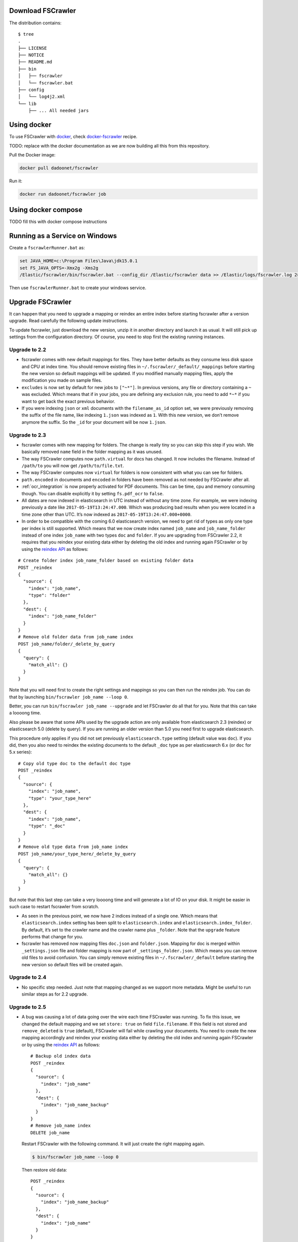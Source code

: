 .. _installation:

Download FSCrawler
------------------

.. ifconfig:: release.endswith('-SNAPSHOT')

    Depending on your Elasticsearch cluster version, you can download
    FSCrawler |version| using the following links:

    * |Download_URL_V7|_ for Elasticsearch V7.
    * |Download_URL_V6|_ for Elasticsearch V6.

    The filename ends with ``.zip``.

    .. warning::

        This is a **SNAPSHOT** version.
        You can also download a **stable** version from Maven Central:

        * |Maven_Central_V7|_ for Elasticsearch V7.
        * |Maven_Central_V6|_ for Elasticsearch V6.

.. ifconfig:: release == version

    Depending on your Elasticsearch cluster version, you can download
    FSCrawler |version| using the following links:

    * |Download_URL_V7|_ for Elasticsearch V7.
    * |Download_URL_V6|_ for Elasticsearch V6.

    .. tip::

        This is a **stable** version.
        You can choose another version than |version| from Maven Central:

        * |Maven_Central_V7|_ for Elasticsearch V7.
        * |Maven_Central_V6|_ for Elasticsearch V6.

        You can also download a **SNAPSHOT** version from Sonatype:

        * |Sonatype_V7|_ for Elasticsearch V7.
        * |Sonatype_V6|_ for Elasticsearch V6.

The distribution contains:

::

   $ tree
   .
   ├── LICENSE
   ├── NOTICE
   ├── README.md
   ├── bin
   │   ├── fscrawler
   │   └── fscrawler.bat
   ├── config
   │   └── log4j2.xml
   └── lib
       ├── ... All needed jars


Using docker
------------

To use FSCrawler with `docker <https://www.docker.com/>`__, check
`docker-fscrawler <https://github.com/shadiakiki1986/docker-fscrawler>`__
recipe.

TODO: replace with the docker documentation as we are now building all this from
this repository.

Pull the Docker image:

.. code:: sh

   docker pull dadoonet/fscrawler

Run it:

.. code:: sh

   docker run dadoonet/fscrawler job

Using docker compose
--------------------

TODO fill this with docker compose instructions


Running as a Service on Windows
-------------------------------

Create a ``fscrawlerRunner.bat`` as:

.. code:: sh

   set JAVA_HOME=c:\Program Files\Java\jdk15.0.1
   set FS_JAVA_OPTS=-Xmx2g -Xms2g
   /Elastic/fscrawler/bin/fscrawler.bat --config_dir /Elastic/fscrawler data >> /Elastic/logs/fscrawler.log 2>&1

Then use ``fscrawlerRunner.bat`` to create your windows service.


Upgrade FSCrawler
-----------------

It can happen that you need to upgrade a mapping or reindex an entire
index before starting fscrawler after a version upgrade. Read carefully
the following update instructions.

To update fscrawler, just download the new version, unzip it in another
directory and launch it as usual. It will still pick up settings from
the configuration directory. Of course, you need to stop first the
existing running instances.

Upgrade to 2.2
~~~~~~~~~~~~~~

-  fscrawler comes with new default mappings for files. They have better
   defaults as they consume less disk space and CPU at index time. You
   should remove existing files in ``~/.fscrawler/_default/_mappings``
   before starting the new version so default mappings will be updated.
   If you modified manually mapping files, apply the modification you
   made on sample files.

-  ``excludes`` is now set by default for new jobs to ``["~*"]``. In
   previous versions, any file or directory containing a ``~`` was
   excluded. Which means that if in your jobs, you are defining any
   exclusion rule, you need to add ``*~*`` if you want to get back the
   exact previous behavior.

-  If you were indexing ``json`` or ``xml`` documents with the
   ``filename_as_id`` option set, we were previously removing the suffix
   of the file name, like indexing ``1.json`` was indexed as ``1``. With
   this new version, we don’t remove anymore the suffix. So the ``_id``
   for your document will be now ``1.json``.

.. _upgrade_2.3:

Upgrade to 2.3
~~~~~~~~~~~~~~

-  fscrawler comes with new mapping for folders. The change is really
   tiny so you can skip this step if you wish. We basically removed
   ``name`` field in the folder mapping as it was unused.

-  The way FSCrawler computes now ``path.virtual`` for docs has changed.
   It now includes the filename. Instead of ``/path/to`` you will now
   get ``/path/to/file.txt``.

-  The way FSCrawler computes now ``virtual`` for folders is now
   consistent with what you can see for folders.

-  ``path.encoded`` in documents and ``encoded`` in folders have been
   removed as not needed by FSCrawler after all.

-  :ref:`ocr_integration` is now properly activated for PDF documents.
   This can be time, cpu and memory consuming though. You can disable
   explicitly it by setting ``fs.pdf_ocr`` to ``false``.

-  All dates are now indexed in elasticsearch in UTC instead of without
   any time zone. For example, we were indexing previously a date like
   ``2017-05-19T13:24:47.000``. Which was producing bad results when you
   were located in a time zone other than UTC. It’s now indexed as
   ``2017-05-19T13:24:47.000+0000``.

-  In order to be compatible with the coming 6.0 elasticsearch version,
   we need to get rid of types as only one type per index is still
   supported. Which means that we now create index named ``job_name``
   and ``job_name_folder`` instead of one index ``job_name`` with two
   types ``doc`` and ``folder``. If you are upgrading from FSCrawler
   2.2, it requires that you reindex your existing data either by
   deleting the old index and running again FSCrawler or by using the
   `reindex
   API <https://www.elastic.co/guide/en/elasticsearch/reference/current/docs-reindex.html>`__
   as follows:

::

   # Create folder index job_name_folder based on existing folder data
   POST _reindex
   {
     "source": {
       "index": "job_name",
       "type": "folder"
     },
     "dest": {
       "index": "job_name_folder"
     }
   }
   # Remove old folder data from job_name index
   POST job_name/folder/_delete_by_query
   {
     "query": {
       "match_all": {}
     }
   }

Note that you will need first to create the right settings and mappings
so you can then run the reindex job. You can do that by launching
``bin/fscrawler job_name --loop 0``.

Better, you can run ``bin/fscrawler job_name --upgrade`` and let
FSCrawler do all that for you. Note that this can take a loooong time.

Also please be aware that some APIs used by the upgrade action are only
available from elasticsearch 2.3 (reindex) or elasticsearch 5.0 (delete
by query). If you are running an older version than 5.0 you need first
to upgrade elasticsearch.

This procedure only applies if you did not set previously
``elasticsearch.type`` setting (default value was ``doc``). If you did,
then you also need to reindex the existing documents to the default
``_doc`` type as per elasticsearch 6.x (or ``doc`` for 5.x series):

::

   # Copy old type doc to the default doc type
   POST _reindex
   {
     "source": {
       "index": "job_name",
       "type": "your_type_here"
     },
     "dest": {
       "index": "job_name",
       "type": "_doc"
     }
   }
   # Remove old type data from job_name index
   POST job_name/your_type_here/_delete_by_query
   {
     "query": {
       "match_all": {}
     }
   }

But note that this last step can take a very loooong time and will
generate a lot of IO on your disk. It might be easier in such case to
restart fscrawler from scratch.

-  As seen in the previous point, we now have 2 indices instead of a
   single one. Which means that ``elasticsearch.index`` setting has been
   split to ``elasticsearch.index`` and ``elasticsearch.index_folder``.
   By default, it’s set to the crawler name and the crawler name plus
   ``_folder``. Note that the ``upgrade`` feature performs that change
   for you.

-  fscrawler has removed now mapping files ``doc.json`` and
   ``folder.json``. Mapping for doc is merged within ``_settings.json``
   file and folder mapping is now part of ``_settings_folder.json``.
   Which means you can remove old files to avoid confusion. You can
   simply remove existing files in ``~/.fscrawler/_default`` before
   starting the new version so default files will be created again.

Upgrade to 2.4
~~~~~~~~~~~~~~

-  No specific step needed. Just note that mapping changed as we support
   more metadata. Might be useful to run similar steps as for 2.2
   upgrade.

Upgrade to 2.5
~~~~~~~~~~~~~~

-   A bug was causing a lot of data going over the wire each time
    FSCrawler was running. To fix this issue, we changed the default
    mapping and we set ``store: true`` on field ``file.filename``. If
    this field is not stored and ``remove_deleted`` is ``true``
    (default), FSCrawler will fail while crawling your documents. You
    need to create the new mapping accordingly and reindex your existing
    data either by deleting the old index and running again FSCrawler or
    by using the `reindex
    API <https://www.elastic.co/guide/en/elasticsearch/reference/current/docs-reindex.html>`__
    as follows:

    ::

       # Backup old index data
       POST _reindex
       {
         "source": {
           "index": "job_name"
         },
         "dest": {
           "index": "job_name_backup"
         }
       }
       # Remove job_name index
       DELETE job_name

    Restart FSCrawler with the following command. It will just create the
    right mapping again.

    .. code:: sh

       $ bin/fscrawler job_name --loop 0

    Then restore old data:

    ::

       POST _reindex
       {
         "source": {
           "index": "job_name_backup"
         },
         "dest": {
           "index": "job_name"
         }
       }
       # Remove backup index
       DELETE job_name_backup

    The default mapping changed for FSCrawler for ``meta.raw.*`` fields.
    Might be better to reindex your data.

-   The ``excludes`` parameter is also used for directory names. But this
    new implementation also brings a breaking change if you were using ``excludes``
    previously. In the previous implementation, the regular expression was only applied
    to the filename. It's now applied to the full virtual path name.

    For example if you have a ``/tmp`` dir as follows:

    .. code::

        /tmp
        └── folder
            ├── foo.txt
            └── bar.txt

    Previously excluding ``foo.txt`` was excluding the virtual file ``/folder/foo.txt``.
    If you still want to exclude any file named ``foo.txt`` whatever its directory
    you now need to specify ``*/foo.txt``:

    .. code:: json

       {
         "name" : "test",
         "fs": {
           "excludes": [
             "*/foo.txt"
           ]
         }
       }

    For more information, read :ref:`includes_excludes`.

- For new indices, FSCrawler now uses ``_doc`` as the default type name for clusters
  running elasticsearch 6.x or superior.

Upgrade to 2.6
~~~~~~~~~~~~~~

- FSCrawler comes now with multiple distributions, depending on the elasticsearch
  cluster you're targeting to run.

- ``elasticsearch.nodes`` settings using ``host``, ``port`` or ``scheme`` have been replaced by
  an easier notation using ``url`` setting like ``http://127.0.0.1:9200``. You will need to modify
  your existing settings and use the new notation if warned.

Upgrade to 2.7
~~~~~~~~~~~~~~

- FSCrawler comes now with an elasticsearch 7.x implementation.
- FSCrawler also supports YAML format for jobs (default).
- The elasticsearch 6.x implementation does not support elasticsearch versions prior to 6.7.
  If you are using an older version, it's better to upgrade or you need to "hack" the distribution
  and replace all elasticsearch/lucene jars to the 6.6 version.
- FSCrawler does not follow symbolic links anymore. You need to set explicitly ``fs.follow_symlink``
  to ``true`` if you wish revert to the previous behavior.
- The mapping for elasticsearch 6.x can not contain anymore the type name.
- We removed the Elasticsearch V5 compatibility as it's not maintained anymore by elastic.
- You need to use a recent JVM to run FSCrawler (Java 15+ recommended)
